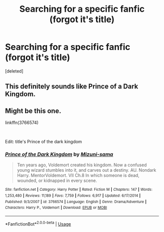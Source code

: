 #+TITLE: Searching for a specific fanfic (forgot it's title)

* Searching for a specific fanfic (forgot it's title)
:PROPERTIES:
:Score: 4
:DateUnix: 1577188108.0
:DateShort: 2019-Dec-24
:FlairText: What's That Fic?
:END:
[deleted]


** This definitely sounds like Prince of a Dark Kingdom.
:PROPERTIES:
:Author: nouseforausernam
:Score: 2
:DateUnix: 1577202763.0
:DateShort: 2019-Dec-24
:END:


** Might be this one.

linkffn(3766574)

​

Edit: title's Prince of the dark kingdom
:PROPERTIES:
:Author: isthiselusive
:Score: 1
:DateUnix: 1577199468.0
:DateShort: 2019-Dec-24
:END:

*** [[https://www.fanfiction.net/s/3766574/1/][*/Prince of the Dark Kingdom/*]] by [[https://www.fanfiction.net/u/1355498/Mizuni-sama][/Mizuni-sama/]]

#+begin_quote
  Ten years ago, Voldemort created his kingdom. Now a confused young wizard stumbles into it, and carves out a destiny. AU. Nondark Harry. MentorVoldemort. VII Ch.8 In which someone is dead, wounded, or kidnapped in every scene.
#+end_quote

^{/Site/:} ^{fanfiction.net} ^{*|*} ^{/Category/:} ^{Harry} ^{Potter} ^{*|*} ^{/Rated/:} ^{Fiction} ^{M} ^{*|*} ^{/Chapters/:} ^{147} ^{*|*} ^{/Words/:} ^{1,253,480} ^{*|*} ^{/Reviews/:} ^{11,189} ^{*|*} ^{/Favs/:} ^{7,759} ^{*|*} ^{/Follows/:} ^{6,917} ^{*|*} ^{/Updated/:} ^{6/17/2014} ^{*|*} ^{/Published/:} ^{9/3/2007} ^{*|*} ^{/id/:} ^{3766574} ^{*|*} ^{/Language/:} ^{English} ^{*|*} ^{/Genre/:} ^{Drama/Adventure} ^{*|*} ^{/Characters/:} ^{Harry} ^{P.,} ^{Voldemort} ^{*|*} ^{/Download/:} ^{[[http://www.ff2ebook.com/old/ffn-bot/index.php?id=3766574&source=ff&filetype=epub][EPUB]]} ^{or} ^{[[http://www.ff2ebook.com/old/ffn-bot/index.php?id=3766574&source=ff&filetype=mobi][MOBI]]}

--------------

*FanfictionBot*^{2.0.0-beta} | [[https://github.com/tusing/reddit-ffn-bot/wiki/Usage][Usage]]
:PROPERTIES:
:Author: FanfictionBot
:Score: 1
:DateUnix: 1577199481.0
:DateShort: 2019-Dec-24
:END:
